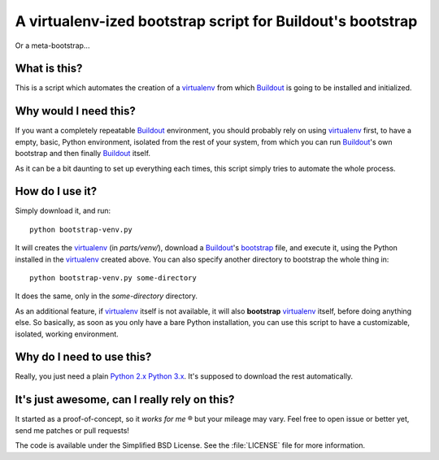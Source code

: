 ===========================================================
A virtualenv-ized bootstrap script for Buildout's bootstrap
===========================================================

Or a meta-bootstrap...


What is this?
=============

This is a script which automates the creation of a `virtualenv`_ from which
`Buildout`_ is going to be installed and initialized.


Why would I need this?
======================

If you want a completely repeatable `Buildout`_ environment, you should probably
rely on using `virtualenv`_ first, to have a empty, basic, Python environment,
isolated from the rest of your system, from which you can run `Buildout`_'s own
bootstrap and then finally `Buildout`_ itself.

As it can be a bit daunting to set up everything each times, this script simply
tries to automate the whole process.


How do I use it?
================
Simply download it, and run::

    python bootstrap-venv.py

It will creates the `virtualenv`_ (in `parts/venv/`), download a `Buildout`_'s
`bootstrap`_ file, and execute it, using the Python installed in the
`virtualenv`_ created above. You can also specify another directory to bootstrap
the whole thing in::

    python bootstrap-venv.py some-directory

It does the same, only in the `some-directory` directory.

As an additional feature, if `virtualenv`_ itself is not available, it will also
**bootstrap** `virtualenv`_ itself, before doing anything else. So basically, as
soon as you only have a bare Python installation, you can use this script to
have a customizable, isolated, working environment.


Why do I need to use this?
==========================

Really, you just need a plain `Python 2.x Python 3.x
<https://www.python.org/downloads/>`_. It's supposed to
download the rest automatically.


It's just awesome, can I really rely on this?
=============================================

It started as a proof-of-concept, so it *works for me* ® but your mileage may
vary. Feel free to open issue or better yet, send me patches or pull requests!

The code is available under the Simplified BSD License. See the :file:`LICENSE`
file for more information.

.. _virtualenv: http://virtualenv.readthedocs.org/
.. _buildout: http://www.buildout.org
.. _bootstrap: https://bootstrap.pypa.io/bootstrap-buildout.py
